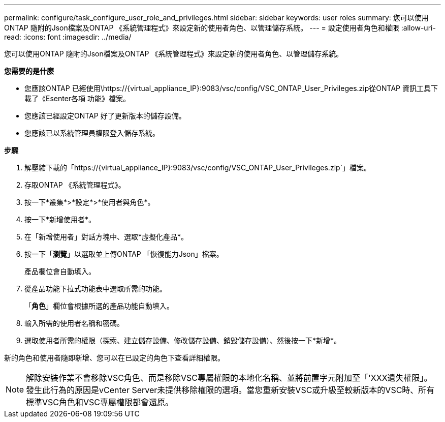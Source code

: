 ---
permalink: configure/task_configure_user_role_and_privileges.html 
sidebar: sidebar 
keywords: user roles 
summary: 您可以使用ONTAP 隨附的Json檔案及ONTAP 《系統管理程式》來設定新的使用者角色、以管理儲存系統。 
---
= 設定使用者角色和權限
:allow-uri-read: 
:icons: font
:imagesdir: ../media/


[role="lead"]
您可以使用ONTAP 隨附的Json檔案及ONTAP 《系統管理程式》來設定新的使用者角色、以管理儲存系統。

*您需要的是什麼*

* 您應該ONTAP 已經使用\https://{virtual_appliance_IP}:9083/vsc/config/VSC_ONTAP_User_Privileges.zip從ONTAP 資訊工具下載了《Esenter各項 功能》檔案。
* 您應該已經設定ONTAP 好了更新版本的儲存設備。
* 您應該已以系統管理員權限登入儲存系統。


*步驟*

. 解壓縮下載的「https://{virtual_appliance_IP}:9083/vsc/config/VSC_ONTAP_User_Privileges.zip`」檔案。
. 存取ONTAP 《系統管理程式》。
. 按一下*叢集*>*設定*>*使用者與角色*。
. 按一下*新增使用者*。
. 在「新增使用者」對話方塊中、選取*虛擬化產品*。
. 按一下「*瀏覽*」以選取並上傳ONTAP 「恢復能力Json」檔案。
+
產品欄位會自動填入。

. 從產品功能下拉式功能表中選取所需的功能。
+
「*角色*」欄位會根據所選的產品功能自動填入。

. 輸入所需的使用者名稱和密碼。
. 選取使用者所需的權限（探索、建立儲存設備、修改儲存設備、銷毀儲存設備）、然後按一下*新增*。


新的角色和使用者隨即新增、您可以在已設定的角色下查看詳細權限。


NOTE: 解除安裝作業不會移除VSC角色、而是移除VSC專屬權限的本地化名稱、並將前置字元附加至「'XXX遺失權限」。發生此行為的原因是vCenter Server未提供移除權限的選項。當您重新安裝VSC或升級至較新版本的VSC時、所有標準VSC角色和VSC專屬權限都會還原。
